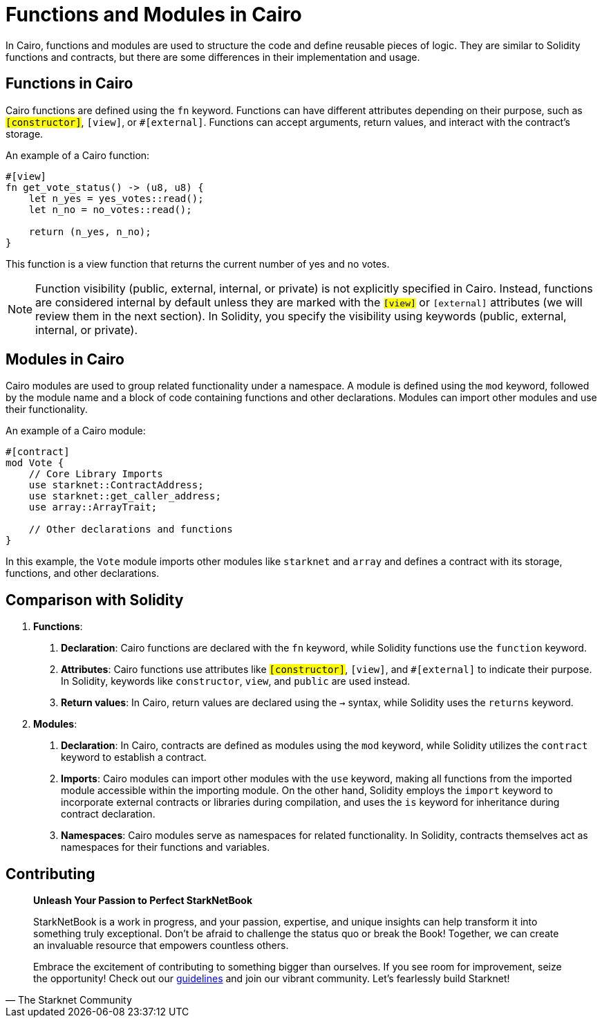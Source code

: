 [id="functions"]

= Functions and Modules in Cairo

In Cairo, functions and modules are used to structure the code and define reusable pieces of logic. They are similar to Solidity functions and contracts, but there are some differences in their implementation and usage.

== Functions in Cairo

Cairo functions are defined using the `fn` keyword. Functions can have different attributes depending on their purpose, such as `#[constructor]`, `#[view]`, or `#[external]`. Functions can accept arguments, return values, and interact with the contract's storage.

An example of a Cairo function:

[source,rust]
----
#[view]
fn get_vote_status() -> (u8, u8) {
    let n_yes = yes_votes::read();
    let n_no = no_votes::read();

    return (n_yes, n_no);
}
----

This function is a view function that returns the current number of yes and no votes.

[NOTE]
====
Function visibility (public, external, internal, or private) is not explicitly specified in Cairo. Instead, functions are considered internal by default unless they are marked with the `#[view]` or `#[external]` attributes (we will review them in the next section). In Solidity, you specify the visibility using keywords (public, external, internal, or private).
====

== Modules in Cairo

Cairo modules are used to group related functionality under a namespace. A module is defined using the `mod` keyword, followed by the module name and a block of code containing functions and other declarations. Modules can import other modules and use their functionality.

An example of a Cairo module:

[source,rust]
----
#[contract]
mod Vote {
    // Core Library Imports
    use starknet::ContractAddress;
    use starknet::get_caller_address;
    use array::ArrayTrait;

    // Other declarations and functions
}
----

In this example, the `Vote` module imports other modules like `starknet` and `array` and defines a contract with its storage, functions, and other declarations.

== Comparison with Solidity

1. *Functions*:
   a. *Declaration*: Cairo functions are declared with the `fn` keyword, while Solidity functions use the `function` keyword.
   b. *Attributes*: Cairo functions use attributes like `#[constructor]`, `#[view]`, and `#[external]` to indicate their purpose. In Solidity, keywords like `constructor`, `view`, and `public` are used instead.
   c. *Return values*: In Cairo, return values are declared using the `->` syntax, while Solidity uses the `returns` keyword.

2. *Modules*:
   a. *Declaration*: In Cairo, contracts are defined as modules using the `mod` keyword, while Solidity utilizes the `contract` keyword to establish a contract.
   b. *Imports*: Cairo modules can import other modules with the `use` keyword, making all functions from the imported module accessible within the importing module. On the other hand, Solidity employs the `import` keyword to incorporate external contracts or libraries during compilation, and uses the `is` keyword for inheritance during contract declaration.
   c. *Namespaces*: Cairo modules serve as namespaces for related functionality. In Solidity, contracts themselves act as namespaces for their functions and variables.

== Contributing

[quote, The Starknet Community]
____
*Unleash Your Passion to Perfect StarkNetBook*

StarkNetBook is a work in progress, and your passion, expertise, and unique insights can help transform it into something truly exceptional. Don't be afraid to challenge the status quo or break the Book! Together, we can create an invaluable resource that empowers countless others.

Embrace the excitement of contributing to something bigger than ourselves. If you see room for improvement, seize the opportunity! Check out our https://github.com/starknet-edu/starknetbook/blob/main/CONTRIBUTING.adoc[guidelines] and join our vibrant community. Let's fearlessly build Starknet! 
____